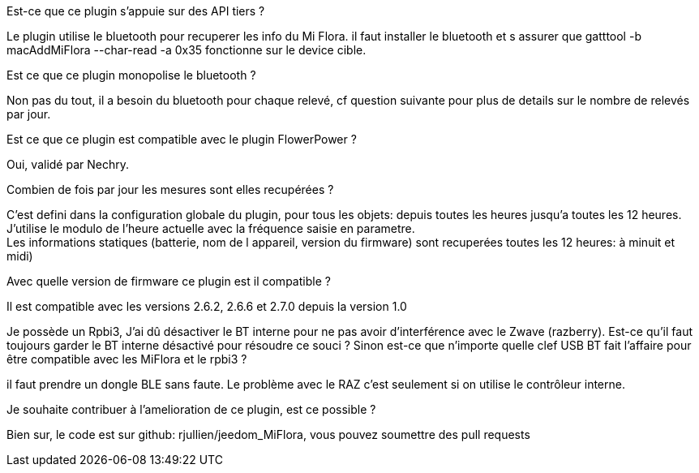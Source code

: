 
.Est-ce que ce plugin s'appuie sur des API tiers ?
--
Le plugin utilise le bluetooth pour recuperer les info du Mi Flora.
il faut installer le bluetooth et s assurer que gatttool -b macAddMiFlora --char-read -a 0x35 fonctionne sur le device cible.
--
.Est ce que ce plugin monopolise le bluetooth ?
--
Non pas du tout, il a besoin du bluetooth pour chaque relevé, cf question suivante pour plus de details sur le nombre de relevés par jour.
--
.Est ce que ce plugin est compatible avec le plugin FlowerPower ?
--
Oui, validé par Nechry.
--
.Combien de fois par jour les mesures sont elles recupérées ?
--
C'est defini dans la configuration globale du plugin, pour tous les objets: depuis toutes les heures jusqu'a toutes les 12 heures.
J'utilise le modulo de l'heure actuelle avec la fréquence saisie en parametre. +
Les informations statiques (batterie, nom de l appareil, version du firmware) sont recuperées toutes les 12 heures: à minuit et midi)
--
.Avec quelle version de firmware ce plugin est il compatible ?
--
Il est compatible avec les versions 2.6.2, 2.6.6 et 2.7.0 depuis la version 1.0
--
.Je possède un Rpbi3, J'ai dû désactiver le BT interne pour ne pas avoir d'interférence avec le Zwave (razberry). Est-ce qu'il faut toujours garder le BT interne désactivé pour résoudre ce souci ? Sinon est-ce que n'importe quelle clef USB BT fait l'affaire pour être compatible avec les MiFlora et le rpbi3 ?
--
il faut prendre un dongle BLE sans faute. Le problème avec le RAZ c'est seulement si on utilise le contrôleur interne.
--
.Je souhaite contribuer à l'amelioration de ce plugin, est ce possible ?
--
Bien sur, le code est sur github: rjullien/jeedom_MiFlora, vous pouvez soumettre des pull requests
--
